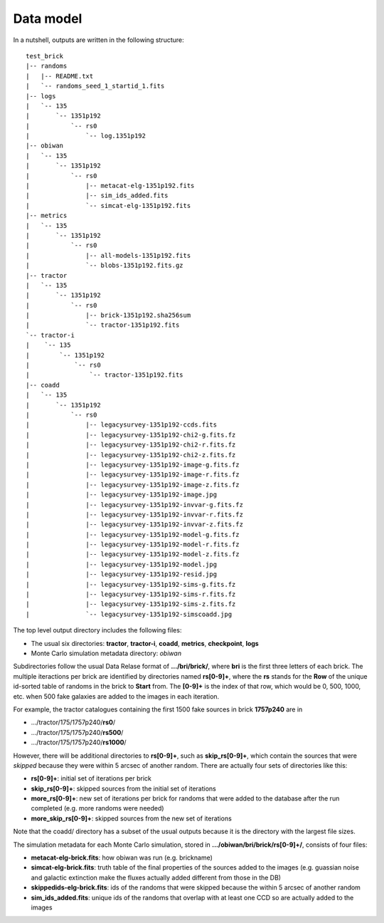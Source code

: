 Data model
##########

In a nutshell, outputs are written in the following structure::

  test_brick
  |-- randoms
  |   |-- README.txt
  |   `-- randoms_seed_1_startid_1.fits
  |-- logs
  |   `-- 135
  |       `-- 1351p192
  |           `-- rs0
  |               `-- log.1351p192
  |-- obiwan
  |   `-- 135
  |       `-- 1351p192
  |           `-- rs0
  |               |-- metacat-elg-1351p192.fits
  |               |-- sim_ids_added.fits
  |               `-- simcat-elg-1351p192.fits
  |-- metrics
  |   `-- 135
  |       `-- 1351p192
  |           `-- rs0
  |               |-- all-models-1351p192.fits
  |               `-- blobs-1351p192.fits.gz
  |-- tractor
  |   `-- 135
  |       `-- 1351p192
  |           `-- rs0
  |               |-- brick-1351p192.sha256sum
  |               `-- tractor-1351p192.fits
  `-- tractor-i
  |    `-- 135
  |        `-- 1351p192
  |            `-- rs0
  |                `-- tractor-1351p192.fits
  |-- coadd
  |   `-- 135
  |       `-- 1351p192
  |           `-- rs0
  |               |-- legacysurvey-1351p192-ccds.fits
  |               |-- legacysurvey-1351p192-chi2-g.fits.fz
  |               |-- legacysurvey-1351p192-chi2-r.fits.fz
  |               |-- legacysurvey-1351p192-chi2-z.fits.fz
  |               |-- legacysurvey-1351p192-image-g.fits.fz
  |               |-- legacysurvey-1351p192-image-r.fits.fz
  |               |-- legacysurvey-1351p192-image-z.fits.fz
  |               |-- legacysurvey-1351p192-image.jpg
  |               |-- legacysurvey-1351p192-invvar-g.fits.fz
  |               |-- legacysurvey-1351p192-invvar-r.fits.fz
  |               |-- legacysurvey-1351p192-invvar-z.fits.fz
  |               |-- legacysurvey-1351p192-model-g.fits.fz
  |               |-- legacysurvey-1351p192-model-r.fits.fz
  |               |-- legacysurvey-1351p192-model-z.fits.fz
  |               |-- legacysurvey-1351p192-model.jpg
  |               |-- legacysurvey-1351p192-resid.jpg
  |               |-- legacysurvey-1351p192-sims-g.fits.fz
  |               |-- legacysurvey-1351p192-sims-r.fits.fz
  |               |-- legacysurvey-1351p192-sims-z.fits.fz
  |               `-- legacysurvey-1351p192-simscoadd.jpg


The top level output directory includes the following files:

* The usual six directories: **tractor**, **tractor-i**, **coadd**, **metrics**, **checkpoint**, **logs**

* Monte Carlo simulation metadata directory: *obiwan*

Subdirectories follow the usual Data Relase format of **.../bri/brick/**, where **bri** is the first three letters of each brick.
The multiple iteractions per brick are identified by directories named **rs[0-9]+**, where the **rs** stands for the **Row** of the unique id-sorted table of randoms in the brick to **Start** from.
The **[0-9]+** is the index of that row, which would be 0, 500, 1000, etc. when 500 fake galaxies are added to the images in each iteration.

For example, the tractor catalogues containing the first 1500 fake sources in brick **1757p240** are in

- .../tractor/175/1757p240/**rs0**/
- .../tractor/175/1757p240/**rs500**/
- .../tractor/175/1757p240/**rs1000**/

However, there will be additional directories to **rs[0-9]+**, such as **skip_rs[0-9]+**, which contain the sources that were *skipped* because they were within 5 arcsec of another random.
There are actually four sets of directories like this:

- **rs[0-9]+**: initial set of iterations per brick
- **skip_rs[0-9]+**: skipped sources from the initial set of iterations
- **more_rs[0-9]+**: new set of iterations per brick for randoms that were added to the database after the run completed (e.g. more randoms were needed)
- **more_skip_rs[0-9]+**: skipped sources from the new set of iterations

Note that the coadd/ directory has a subset of the usual outputs because it is the directory with the largest file sizes.

The simulation metadata for each Monte Carlo simulation, stored in **.../obiwan/bri/brick/rs[0-9]+/**, consists of four files:

- **metacat-elg-brick.fits**: how obiwan was run (e.g. brickname)
- **simcat-elg-brick.fits**: truth table of the final properties of the sources added to the images (e.g. guassian noise and galactic extinction make the fluxes actually added different from those in the DB)
- **skippedids-elg-brick.fits**: ids of the randoms that were skipped because the within 5 arcsec of another random
- **sim_ids_added.fits**: unique ids of the randoms that overlap with at least one CCD so are actually added to the images
